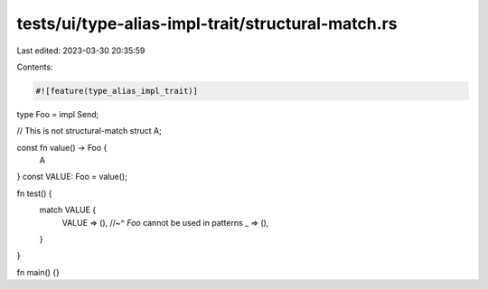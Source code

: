 tests/ui/type-alias-impl-trait/structural-match.rs
==================================================

Last edited: 2023-03-30 20:35:59

Contents:

.. code-block:: rs

    #![feature(type_alias_impl_trait)]

type Foo = impl Send;

// This is not structural-match
struct A;

const fn value() -> Foo {
    A
}
const VALUE: Foo = value();

fn test() {
    match VALUE {
        VALUE => (),
        //~^ `Foo` cannot be used in patterns
        _ => (),
    }
}

fn main() {}


